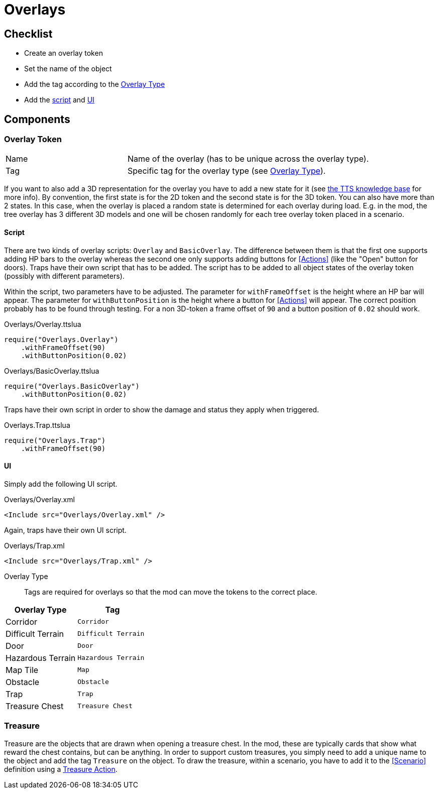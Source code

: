 = Overlays

== Checklist
* Create an overlay token
* Set the name of the object
* Add the tag according to the <<Overlay_Type,Overlay Type>>
* Add the <<Script_Overlay, script>> and <<UI_Overlay, UI>>

== Components

=== Overlay Token
[cols="1,2"]
|===
| Name | Name of the overlay (has to be unique across the overlay type).
| Tag  | Specific tag for the overlay type (see <<Overlay_Type,Overlay Type>>).
|===

If you want to also add a 3D representation for the overlay you have to add a new state for it (see https://kb.tabletopsimulator.com/host-guides/creating-states/[the TTS knowledge base] for more info).
By convention, the first state is for the 2D token and the second state is for the 3D token.
You can also have more than 2 states.
In this case, when the overlay is placed a random state is determined for each overlay during load.
E.g. in the mod, the tree overlay has 3 different 3D models and one will be chosen randomly for each tree overlay token placed in a scenario.

[[Script_Overlay]]
==== Script

There are two kinds of overlay scripts: `Overlay` and `BasicOverlay`.
The difference between them is that the first one supports adding HP bars to the overlay whereas the second one only supports adding buttons for <<Actions>> (like the "Open" button for doors).
Traps have their own script that has to be added.
The script has to be added to all object states of the overlay token (possibly with different parameters).

Within the script, two parameters have to be adjusted.
The parameter for `withFrameOffset` is the height where an HP bar will appear.
The parameter for `withButtonPosition` is the height where a button for <<Actions>> will appear.
The correct position probably has to be found through testing.
For a non 3D-token a frame offset of `90` and a button position of `0.02` should work.

.Overlays/Overlay.ttslua
[source,lua]
----
require("Overlays.Overlay")
    .withFrameOffset(90)
    .withButtonPosition(0.02)
----

.Overlays/BasicOverlay.ttslua
[source,lua]
----
require("Overlays.BasicOverlay")
    .withButtonPosition(0.02)
----

Traps have their own script in order to show the damage and status they apply when triggered.

.Overlays.Trap.ttslua
[source,lua]
----
require("Overlays.Trap")
    .withFrameOffset(90)
----

[[UI_Overlay]]
==== UI

Simply add the following UI script.

.Overlays/Overlay.xml
[source,xml]
----
<Include src="Overlays/Overlay.xml" />
----

Again, traps have their own UI script.

.Overlays/Trap.xml
[source,xml]
----
<Include src="Overlays/Trap.xml" />
----

[[Overlay_Type]]
Overlay Type::
Tags are required for overlays so that the mod can move the tokens to the correct place.

|===
| Overlay Type | Tag

| Corridor          | `Corridor`
| Difficult Terrain | `Difficult Terrain`
| Door              | `Door`
| Hazardous Terrain | `Hazardous Terrain`
| Map Tile          | `Map`
| Obstacle          | `Obstacle`
| Trap              | `Trap`
| Treasure Chest    | `Treasure Chest`
|===

=== Treasure
Treasure are the objects that are drawn when opening a treasure chest.
In the mod, these are typically cards that show what reward the chest contains, but can be anything.
In order to support custom treasures, you simply need to add a unique name to the object and add the tag `Treasure` on the object.
To draw the treasure, within a scenario, you have to add it to the <<Scenario>> definition using a <<Action_Treasure, Treasure Action>>.
